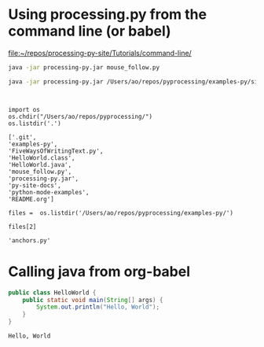 * Using processing.py from the command line (or babel)
[[file:~/repos/processing-py-site/Tutorials/command-line/][file:~/repos/processing-py-site/Tutorials/command-line/]]
#+begin_src sh :results silent
java -jar processing-py.jar mouse_follow.py

#+end_src


#+begin_src sh :results silent
java -jar processing-py.jar /Users/ao/repos/pyprocessing/examples-py/simple_noisefield.py
#+end_src

#+begin_src clojure 

#+end_src

#+begin_src sh :results silent :var file

#+end_src


#+BEGIN_SRC ipython :session :results value raw
import os
os.chdir("/Users/ao/repos/pyprocessing/")
os.listdir('.')
#+END_SRC

#+RESULTS:
# Out[23]:
#+BEGIN_EXAMPLE
  ['.git',
  'examples-py',
  'FiveWaysOfWritingText.py',
  'HelloWorld.class',
  'HelloWorld.java',
  'mouse_follow.py',
  'processing-py.jar',
  'py-site-docs',
  'python-mode-examples',
  'README.org']
#+END_EXAMPLE

#+BEGIN_SRC ipython :session
files =  os.listdir('/Users/ao/repos/pyprocessing/examples-py/')
#+END_SRC

#+RESULTS:
: # Out[25]:

#+BEGIN_SRC ipython :session :results value raw
files[2]
#+END_SRC

#+RESULTS:
# Out[28]:
: 'anchors.py'

* Calling java from org-babel
#+HEADERS: :classname HelloWorld 
#+begin_src java  :results output :exports both
  public class HelloWorld {
      public static void main(String[] args) {
          System.out.println("Hello, World");
      }
  }
#+end_src

#+RESULTS:
: Hello, World
